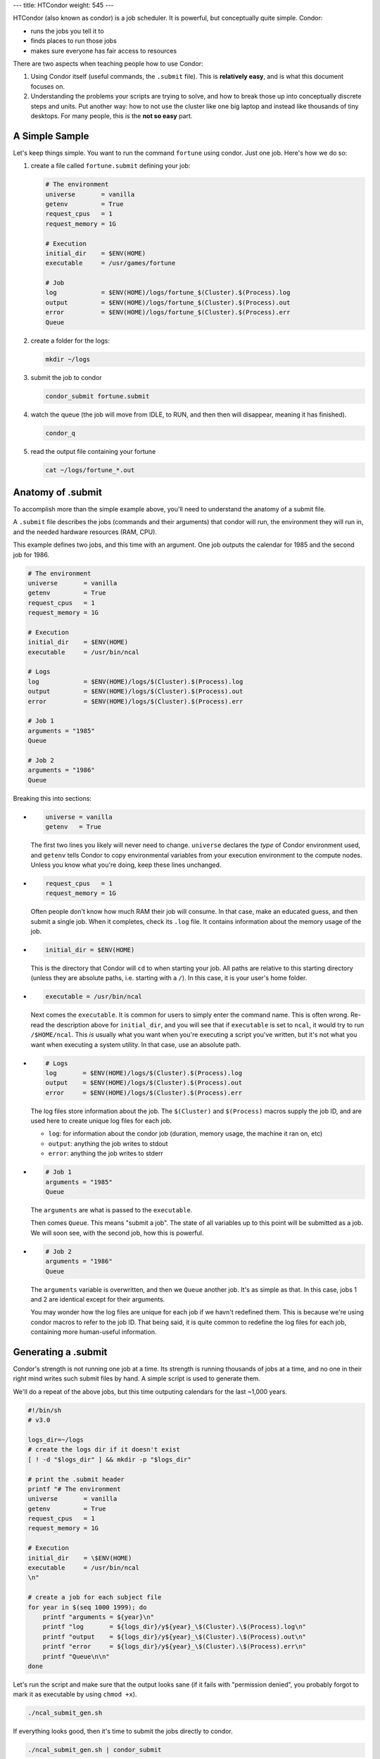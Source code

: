 ---
title: HTCondor
weight: 545
---

HTCondor (also known as condor) is a job scheduler. It is powerful, but
conceptually quite simple. Condor:

* runs the jobs you tell it to
* finds places to run those jobs
* makes sure everyone has fair access to resources

There are two aspects when teaching people how to use Condor:

1) Using Condor itself (useful commands, the ``.submit`` file). This is
   **relatively easy**, and is what this document focuses on.
2) Understanding the problems your scripts are trying to solve, and how to
   break those up into conceptually discrete steps and units. Put another way:
   how to not use the cluster like one big laptop and instead like thousands
   of tiny desktops. For many people, this is the **not so easy** part.

A Simple Sample
***************
Let's keep things simple. You want to run the command ``fortune`` using condor.
Just one job. Here's how we do so:

1) create a file called ``fortune.submit`` defining your job:

   .. code::

     # The environment
     universe       = vanilla
     getenv         = True
     request_cpus   = 1
     request_memory = 1G

     # Execution
     initial_dir    = $ENV(HOME)
     executable     = /usr/games/fortune

     # Job
     log            = $ENV(HOME)/logs/fortune_$(Cluster).$(Process).log
     output         = $ENV(HOME)/logs/fortune_$(Cluster).$(Process).out
     error          = $ENV(HOME)/logs/fortune_$(Cluster).$(Process).err
     Queue

2) create a folder for the logs:

   .. code::

     mkdir ~/logs

3) submit the job to condor

   .. code::

     condor_submit fortune.submit

4) watch the queue (the job will move from IDLE, to RUN, and then then will
   disappear, meaning it has finished).

   .. code::

     condor_q

5) read the output file containing your fortune

   .. code::

     cat ~/logs/fortune_*.out


Anatomy of .submit
******************
To accomplish more than the simple example above, you'll need to understand the
anatomy of a submit file.

A ``.submit`` file describes the jobs (commands and their arguments) that condor
will run, the environment they will run in, and the needed hardware resources
(RAM, CPU).

This example defines two jobs, and this time with an argument. One job outputs
the calendar for 1985 and the second job for 1986.

.. code::

  # The environment
  universe       = vanilla
  getenv         = True
  request_cpus   = 1
  request_memory = 1G

  # Execution
  initial_dir    = $ENV(HOME)
  executable     = /usr/bin/ncal

  # Logs
  log            = $ENV(HOME)/logs/$(Cluster).$(Process).log
  output         = $ENV(HOME)/logs/$(Cluster).$(Process).out
  error          = $ENV(HOME)/logs/$(Cluster).$(Process).err

  # Job 1
  arguments = "1985"
  Queue

  # Job 2
  arguments = "1986"
  Queue

Breaking this into sections:

*
   .. code::

     universe = vanilla
     getenv   = True

   The first two lines you likely will never need to change. ``universe``
   declares the *type* of Condor environment used, and ``getenv`` tells Condor
   to copy environmental variables from your execution environment to the
   compute nodes.  Unless you know what you're doing, keep these lines
   unchanged.

*
   .. code::

     request_cpus   = 1
     request_memory = 1G

   Often people don't know how much RAM their job will consume. In that case,
   make an educated guess, and then submit a single job. When it completes,
   check its ``.log`` file.  It contains information about the memory usage of
   the job.

*
   .. code::

     initial_dir = $ENV(HOME)

   This is the directory that Condor will ``cd`` to when starting your job. All
   paths are relative to this starting directory (unless they are absolute
   paths, i.e. starting with a ``/``). In this case, it is your user's home
   folder.

*
   .. code::

     executable = /usr/bin/ncal

   Next comes the ``executable``. It is common for users to simply enter the
   command name. This is often wrong. Re-read the description above for
   ``initial_dir``, and you will see that if ``executable`` is set to ``ncal``,
   it would try to run ``/$HOME/ncal``. This *is* usually what you want when
   you're executing a script you've written, but it's not what you want when
   executing a system utility. In that case, use an absolute path.

*
   .. code::

     # Logs
     log       = $ENV(HOME)/logs/$(Cluster).$(Process).log
     output    = $ENV(HOME)/logs/$(Cluster).$(Process).out
     error     = $ENV(HOME)/logs/$(Cluster).$(Process).err

   The log files store information about the job. The ``$(Cluster)`` and
   ``$(Process)`` macros supply the job ID, and are used here to create unique
   log files for each job.

   * ``log``: for information about the condor job (duration, memory usage, the
     machine it ran on, etc)
   * ``output``: anything the job writes to stdout
   * ``error``: anything the job writes to stderr

*
   .. code::

     # Job 1
     arguments = "1985"
     Queue

   The ``arguments`` are what is passed to the ``executable``.

   Then comes ``Queue``. This means "submit a job". The state of all variables
   up to this point will be submitted as a job. We will soon see, with the
   second job, how this is powerful.
*
   .. code::

     # Job 2
     arguments = "1986"
     Queue

   The ``arguments`` variable is overwritten, and then we ``Queue`` another job.
   It's as simple as that. In this case, jobs 1 and 2 are identical except for
   their arguments.

   You may wonder how the log files are unique for each job if we havn't
   redefined them. This is because we're using condor macros to refer to the job
   ID. That being said, it is quite common to redefine the log files for each
   job, containing more human-useful information.


Generating a .submit
********************
Condor's strength is not running one job at a time. Its strength is running
thousands of jobs at a time, and no one in their right mind writes such submit
files by hand. A simple script is used to generate them.

We'll do a repeat of the above jobs, but this time outputing calendars for the
last ~1,000 years.

.. code::

  #!/bin/sh
  # v3.0

  logs_dir=~/logs
  # create the logs dir if it doesn't exist
  [ ! -d "$logs_dir" ] && mkdir -p "$logs_dir"

  # print the .submit header
  printf "# The environment
  universe       = vanilla
  getenv         = True
  request_cpus   = 1
  request_memory = 1G

  # Execution
  initial_dir    = \$ENV(HOME)
  executable     = /usr/bin/ncal
  \n"

  # create a job for each subject file
  for year in $(seq 1000 1999); do
      printf "arguments = ${year}\n"
      printf "log       = ${logs_dir}/y${year}_\$(Cluster).\$(Process).log\n"
      printf "output    = ${logs_dir}/y${year}_\$(Cluster).\$(Process).out\n"
      printf "error     = ${logs_dir}/y${year}_\$(Cluster).\$(Process).err\n"
      printf "Queue\n\n"
  done

Let's run the script and make sure that the output looks sane (if it fails with
"permission denied", you probably forgot to mark it as executable by using
``chmod +x``).

.. code::

  ./ncal_submit_gen.sh

If everything looks good, then it's time to submit the jobs directly to condor.

.. code::

  ./ncal_submit_gen.sh | condor_submit

And you just submitted 1,000 jobs to condor.

A collection of additional examples of submit scripts for example for Python
can be found in the `htcondor-examples`_ git repo.

Interactive Jobs
****************
To work interactively on a compute node instead of the head node, there are two
ways:

1. run a default interactive job with ``condor_submit -interactive``, i.e.
   without specifying any submit-file.

2. submitting a job which can specify additional, non-default values.

An example submit file for an interactive job is:

.. code::

    # The environment
    universe       = vanilla
    getenv         = True

    # Auto-exit after being idle for 2 hours (7200 seconds)
    # If you are tempted to set this to a high value: just don't. Jobs sitting
    # idle block other users from executing jobs. Don't be that person.
    environment    = "TMOUT=7200"

    # Required Resources
    request_cpus   = 1
    request_memory = 4G

    # Execution
    initial_dir    = $ENV(HOME)
    executable     = /bin/bash

    # Logs
    log     = $ENV(HOME)/logs/$(Cluster).$(Process).log
    output  = $ENV(HOME)/logs/$(Cluster).$(Process).out
    error   = $ENV(HOME)/logs/$(Cluster).$(Process).err

    # Job - spawn one instance
    Queue


.. class:: note

  **NOTE:** An interactive session is blocking the requested CPU(s) and memory
  for your use, potentially preventing others to run their jobs. If you do not
  plan to work within the next 1-2 hours using the interactive session, ``exit``
  it and resubmit a new interactive job later.

For long-running processes (e.g. importing DICOMs using ``datalad-hirni``), you
should start this interactive job from a `tmux session </docs/tools/tmux>`_. That is,
you should log into the head node as usual, start ``tmux`` and then start the
interactive session. This way, the interactive session will be part of your tmux
session, which you can detach and re-attach later.

Useful Commands
***************
List all slots (available and used) and their size
  .. code::

    condor_status

Submit a job/job cluster
  .. code::

    condor_submit <file.submit>

To gain access to an interactive shell on a node — even with a GUI.
  .. code::

    condor_submit -interactive <file.submit>

Summary of your jobs in the queue
  .. code::

    condor_q

All of your running jobs and which machine they are on
  .. code::

    condor_q -nobatch -run

All jobs from all users in the queue
  .. code::

    condor_q -nobatch -allusers

Explain why a job is in a particular state
  .. code::

    condor_q -better-analyze <jobid>

Remove jobs from the queue
  .. code::

    condor_rm <username>            # remove all jobs for this (your) user
    condor_rm <clusterid>           # remove all jobs belonging to this cluster
    condor_rm <clusterid>.<jobid>   # remove this specific job

User statistics, priority, and priority factor
  .. code::

    condor_userprio --allusers

For those who are more familiar with Sun's GridEngine, Condor provides ``condor_qsub``.
  .. code::

    condor_qsub


Documentation
*************
The `official Condor documentation`_ is long, but comprehensive. If you have
questions, their docs are a great resource. Pay special attention to the
sections on `Submitting a Job`_ and `Managing a Job`_.

.. _official Condor documentation: https://htcondor.readthedocs.io/en/v8_8_5/
.. _Submitting a Job: https://htcondor.readthedocs.io/en/v8_8_5/users-manual/submitting-a-job.html
.. _Managing a Job: https://htcondor.readthedocs.io/en/v8_8_5/users-manual/managing-a-job.html
.. _htcondor-examples: https://github.com/ipsy-md/htcondor-examples
